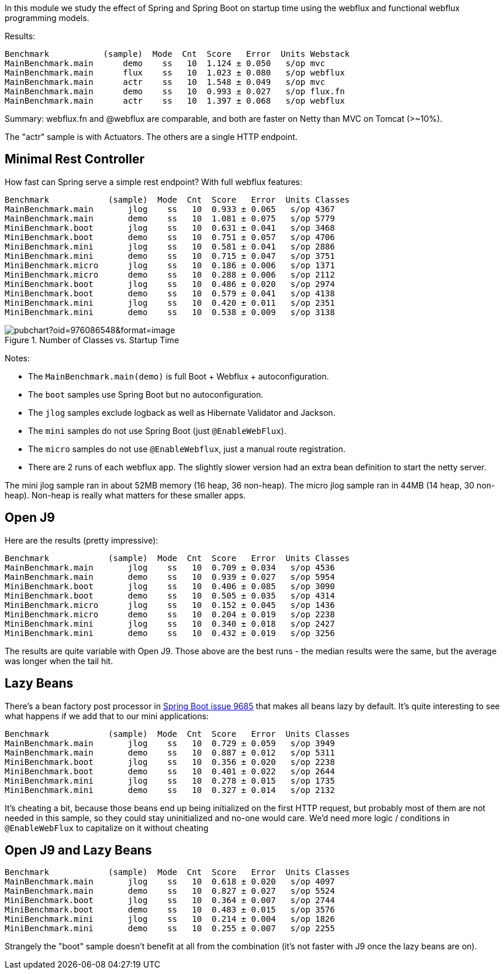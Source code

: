 [.lead]
In this module we study the effect of Spring and Spring Boot on startup time using the webflux and functional webflux programming models.

Results:

```
Benchmark           (sample)  Mode  Cnt  Score   Error  Units Webstack
MainBenchmark.main      demo    ss   10  1.124 ± 0.050   s/op mvc
MainBenchmark.main      flux    ss   10  1.023 ± 0.080   s/op webflux
MainBenchmark.main      actr    ss   10  1.548 ± 0.049   s/op mvc
MainBenchmark.main      demo    ss   10  0.993 ± 0.027   s/op flux.fn
MainBenchmark.main      actr    ss   10  1.397 ± 0.068   s/op webflux
```

Summary: webflux.fn and @webflux are comparable, and both are faster on Netty than MVC on Tomcat (>~10%).

The "actr" sample is with Actuators. The others are a single HTTP endpoint.

== Minimal Rest Controller

How fast can Spring serve a simple rest endpoint? With full webflux features:

```
Benchmark            (sample)  Mode  Cnt  Score   Error  Units Classes
MainBenchmark.main       jlog    ss   10  0.933 ± 0.065   s/op 4367
MainBenchmark.main       demo    ss   10  1.081 ± 0.075   s/op 5779
MiniBenchmark.boot       jlog    ss   10  0.631 ± 0.041   s/op 3468
MiniBenchmark.boot       demo    ss   10  0.751 ± 0.057   s/op 4706
MiniBenchmark.mini       jlog    ss   10  0.581 ± 0.041   s/op 2886
MiniBenchmark.mini       demo    ss   10  0.715 ± 0.047   s/op 3751
MiniBenchmark.micro      jlog    ss   10  0.186 ± 0.006   s/op 1371
MiniBenchmark.micro      demo    ss   10  0.288 ± 0.006   s/op 2112
MiniBenchmark.boot       jlog    ss   10  0.486 ± 0.020   s/op 2974
MiniBenchmark.boot       demo    ss   10  0.579 ± 0.041   s/op 4138
MiniBenchmark.mini       jlog    ss   10  0.420 ± 0.011   s/op 2351
MiniBenchmark.mini       demo    ss   10  0.538 ± 0.009   s/op 3138
```

.Number of Classes vs. Startup Time
image::https://docs.google.com/spreadsheets/d/e/2PACX-1vR8B4l5WkWf-9gZWmIYTkmBWM7YWf5bRg852OakrV0G2-vtfM_UkVNRC3cTVk1079HagnMVHYZnvbib/pubchart?oid=976086548&format=image[]

Notes:

* The `MainBenchmark.main(demo)` is full Boot + Webflux + autoconfiguration.
* The `boot` samples use Spring Boot but no autoconfiguration.
* The `jlog` samples exclude logback as well as Hibernate Validator and Jackson.
* The `mini` samples do not use Spring Boot (just `@EnableWebFlux`).
* The `micro` samples do not use `@EnableWebflux`, just a manual route registration.
* There are 2 runs of each webflux app. The slightly slower version had an extra bean definition to start the netty server.

The mini jlog sample ran in about 52MB memory (16 heap, 36
non-heap). The micro jlog sample ran in 44MB (14 heap, 30
non-heap). Non-heap is really what matters for these smaller apps.

== Open J9

Here are the results (pretty impressive):

```
Benchmark            (sample)  Mode  Cnt  Score   Error  Units Classes
MainBenchmark.main       jlog    ss   10  0.709 ± 0.034   s/op 4536
MainBenchmark.main       demo    ss   10  0.939 ± 0.027   s/op 5954
MiniBenchmark.boot       jlog    ss   10  0.406 ± 0.085   s/op 3090
MiniBenchmark.boot       demo    ss   10  0.505 ± 0.035   s/op 4314
MiniBenchmark.micro      jlog    ss   10  0.152 ± 0.045   s/op 1436
MiniBenchmark.micro      demo    ss   10  0.204 ± 0.019   s/op 2238
MiniBenchmark.mini       jlog    ss   10  0.340 ± 0.018   s/op 2427
MiniBenchmark.mini       demo    ss   10  0.432 ± 0.019   s/op 3256
```

The results are quite variable with Open J9. Those above are the
best runs - the median results were the same, but the average was
longer when the tail hit.

== Lazy Beans

There's a bean factory post processor in
https://github.com/spring-projects/spring-boot/issues/9685[Spring Boot
issue 9685] that makes all beans lazy by default. It's quite
interesting to see what happens if we add that to our mini
applications:

```
Benchmark            (sample)  Mode  Cnt  Score   Error  Units Classes 
MainBenchmark.main       jlog    ss   10  0.729 ± 0.059   s/op 3949
MainBenchmark.main       demo    ss   10  0.887 ± 0.012   s/op 5311
MiniBenchmark.boot       jlog    ss   10  0.356 ± 0.020   s/op 2238
MiniBenchmark.boot       demo    ss   10  0.401 ± 0.022   s/op 2644
MiniBenchmark.mini       jlog    ss   10  0.278 ± 0.015   s/op 1735
MiniBenchmark.mini       demo    ss   10  0.327 ± 0.014   s/op 2132
```

It's cheating a bit, because those beans end up being initialized on
the first HTTP request, but probably most of them are not needed in
this sample, so they could stay uninitialized and no-one would
care. We'd need more logic / conditions in `@EnableWebFlux` to
capitalize on it without cheating

== Open J9 and Lazy Beans

```
Benchmark            (sample)  Mode  Cnt  Score   Error  Units Classes
MainBenchmark.main       jlog    ss   10  0.618 ± 0.020   s/op 4097
MainBenchmark.main       demo    ss   10  0.827 ± 0.027   s/op 5524
MiniBenchmark.boot       jlog    ss   10  0.364 ± 0.007   s/op 2744
MiniBenchmark.boot       demo    ss   10  0.483 ± 0.015   s/op 3576
MiniBenchmark.mini       jlog    ss   10  0.214 ± 0.004   s/op 1826
MiniBenchmark.mini       demo    ss   10  0.255 ± 0.007   s/op 2255
```

Strangely the "boot" sample doesn't benefit at all from the
combination (it's not faster with J9 once the lazy beans are on).